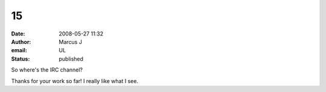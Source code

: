 15
##
:date: 2008-05-27 11:32
:author: Marcus J
:email: UL
:status: published

So where's the IRC channel?

Thanks for your work so far! I really like what I see.
